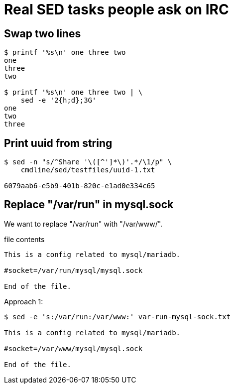 = Real SED tasks people ask on IRC
:page-tags: sed example

[data-date="2022-11-02",data-tags="sed line swap"]
== Swap two lines

----
$ printf '%s\n' one three two
one
three
two

$ printf '%s\n' one three two | \
    sed -e '2{h;d};3G'
one
two
three
----

[data-tags="sed uuid",data-date="2022-11-01"]
== Print uuid from string

----
$ sed -n "s/^Share '\([^']*\)'.*/\1/p" \
    cmdline/sed/testfiles/uuid-1.txt

6079aab6-e5b9-401b-820c-e1ad0e334c65
----

[data-tags="sed mysql replace in-place",data-date="2022-10-31"]
== Replace "/var/run" in mysql.sock

We want to replace "/var/run" with "/var/www/".

.file contents
----
This is a config related to mysql/mariadb.

#socket=/var/run/mysql/mysql.sock

End of the file.
----

Approach 1:

----
$ sed -e 's:/var/run:/var/www:' var-run-mysql-sock.txt

This is a config related to mysql/mariadb.

#socket=/var/www/mysql/mysql.sock

End of the file.
----

